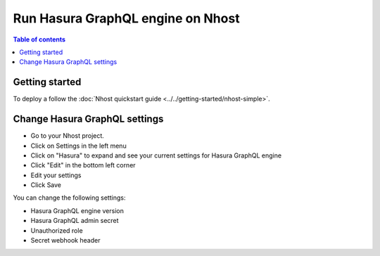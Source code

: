 Run Hasura GraphQL engine on Nhost
===================================

.. contents:: Table of contents
  :backlinks: none
  :depth: 2
  :local:

Getting started
------------------------------------------

To deploy a follow the :doc:`Nhost quickstart guide <../../getting-started/nhost-simple>`.

Change Hasura GraphQL settings
------------------------------------------

- Go to your Nhost project.
- Click on Settings in the left menu
- Click on "Hasura" to expand and see your current settings for Hasura GraphQL engine
- Click "Edit" in the bottom left corner
- Edit your settings
- Click Save

You can change the following settings:

- Hasura GraphQL engine version
- Hasura GraphQL admin secret
- Unauthorized role
- Secret webhook header
